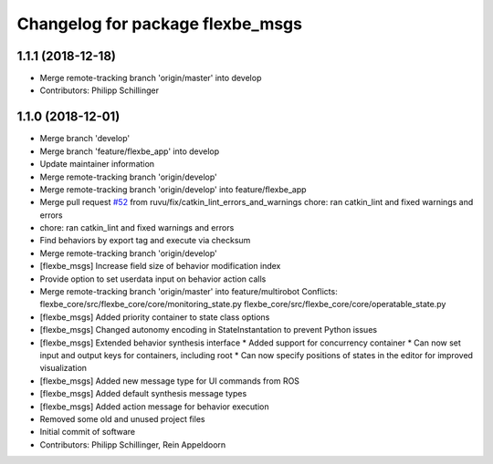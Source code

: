 ^^^^^^^^^^^^^^^^^^^^^^^^^^^^^^^^^
Changelog for package flexbe_msgs
^^^^^^^^^^^^^^^^^^^^^^^^^^^^^^^^^

1.1.1 (2018-12-18)
------------------
* Merge remote-tracking branch 'origin/master' into develop
* Contributors: Philipp Schillinger

1.1.0 (2018-12-01)
------------------
* Merge branch 'develop'
* Merge branch 'feature/flexbe_app' into develop
* Update maintainer information
* Merge remote-tracking branch 'origin/develop'
* Merge remote-tracking branch 'origin/develop' into feature/flexbe_app
* Merge pull request `#52 <https://github.com/team-vigir/flexbe_behavior_engine/issues/52>`_ from ruvu/fix/catkin_lint_errors_and_warnings
  chore: ran catkin_lint and fixed warnings and errors
* chore: ran catkin_lint and fixed warnings and errors
* Find behaviors by export tag and execute via checksum
* Merge remote-tracking branch 'origin/develop'
* [flexbe_msgs] Increase field size of behavior modification index
* Provide option to set userdata input on behavior action calls
* Merge remote-tracking branch 'origin/master' into feature/multirobot
  Conflicts:
  flexbe_core/src/flexbe_core/core/monitoring_state.py
  flexbe_core/src/flexbe_core/core/operatable_state.py
* [flexbe_msgs] Added priority container to state class options
* [flexbe_msgs] Changed autonomy encoding in StateInstantation to prevent Python issues
* [flexbe_msgs] Extended behavior synthesis interface
  * Added support for concurrency container
  * Can now set input and output keys for containers, including root
  * Can now specify positions of states in the editor for improved visualization
* [flexbe_msgs] Added new message type for UI commands from ROS
* [flexbe_msgs] Added default synthesis message types
* [flexbe_msgs] Added action message for behavior execution
* Removed some old and unused project files
* Initial commit of software
* Contributors: Philipp Schillinger, Rein Appeldoorn
